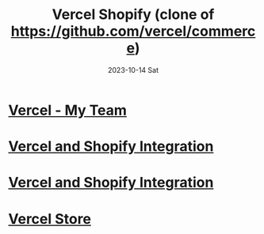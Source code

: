 #+TITLE:     Vercel Shopify (clone of https://github.com/vercel/commerce)
#+AUTHOR:    Jeff Romine
#+EMAIL:     jromineut@gmail.com
#+DATE:      2023-10-14 Sat
#+DESCRIPTION:
#+KEYWORDS:
#+LANGUAGE:  en
#+OPTIONS:   H:3 num:t toc:t \n:nil @:t ::t |:t ^:t -:t f:t *:t <:t
#+OPTIONS:   TeX:t LaTeX:t skip:nil d:nil todo:t pri:nil tags:not-in-toc
#+OPTIONS: ^:{} author:nil email:nil creator:nil timestamp:nil
#+INFOJS_OPT: view:nil toc:nil ltoc:t mouse:underline buttons:0 path:http://orgmode.org/org-info.js
#+EXPORT_SELECT_TAGS: export
#+EXPORT_EXCLUDE_TAGS: noexport
#+LINK_UP:
#+LINK_HOME:
#+XSLT:
#+STARTUP: showeverything

* [[https://vercel.com/my-team-1cf44fd9][Vercel - My Team]]

* [[https://vercel.com/docs/integrations/shopify][Vercel and Shopify Integration]]

* [[https://vercel.com/docs/integrations/shopify][Vercel and Shopify Integration]]

* [[https://vercel-shopify-db1jbd5dn-jeff-romine.vercel.app/][Vercel Store]]
